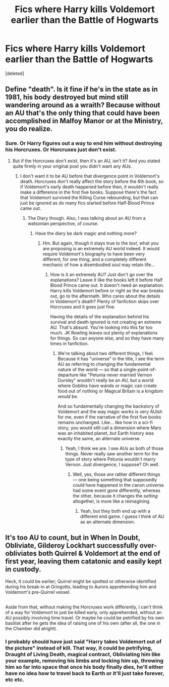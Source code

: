 #+TITLE: Fics where Harry kills Voldemort earlier than the Battle of Hogwarts

* Fics where Harry kills Voldemort earlier than the Battle of Hogwarts
:PROPERTIES:
:Score: 4
:DateUnix: 1515262012.0
:DateShort: 2018-Jan-06
:END:
[deleted]


** Define "death". Is it fine if he's in the state as in 1981, his body destroyed but mind still wandering around as a wraith? Because without an AU that's the only thing that could have been accomplished in Malfoy Manor or at the Ministry, you do realize.
:PROPERTIES:
:Author: Achille-Talon
:Score: 1
:DateUnix: 1515271926.0
:DateShort: 2018-Jan-07
:END:

*** Sure. Or Harry figures out a way to end him without destroying his Horcruxes. Or Horcruxes just don't exist.
:PROPERTIES:
:Author: AutumnSouls
:Score: 1
:DateUnix: 1515272189.0
:DateShort: 2018-Jan-07
:END:

**** But if the Horcruxes don't exist, then it's an AU, isn't it? And you stated quite firmly in your original post you didn't want any AUs.
:PROPERTIES:
:Author: Achille-Talon
:Score: 1
:DateUnix: 1515272689.0
:DateShort: 2018-Jan-07
:END:

***** I don't want it to be AU before that divergence point in Voldemort's death. Horcruxes don't really affect the story before the 6th book, so if Voldemort's early death happened before then, it wouldn't really make a difference in the first five books. Suppose there's the fact that Voldemort survived the Killing Curse rebounding, but that can just be ignored as do many fics started before Half-Blood Prince came out.
:PROPERTIES:
:Author: AutumnSouls
:Score: 1
:DateUnix: 1515278279.0
:DateShort: 2018-Jan-07
:END:

****** The Diary though. Also, I was talking about an AU from a watsonian perspective, of course.
:PROPERTIES:
:Author: Achille-Talon
:Score: 1
:DateUnix: 1515278481.0
:DateShort: 2018-Jan-07
:END:

******* Have the diary be dark magic and nothing more?
:PROPERTIES:
:Author: AutumnSouls
:Score: 1
:DateUnix: 1515278694.0
:DateShort: 2018-Jan-07
:END:

******** Hm. But again, though it stays true to the /text/, what you are proposing is an extremely AU world indeed. It would require Voldemort's biography to have been very different, for one thing, and a completely different mechanic of how a disembodied soul may retain life...
:PROPERTIES:
:Author: Achille-Talon
:Score: 1
:DateUnix: 1515279181.0
:DateShort: 2018-Jan-07
:END:

********* How is it an extremely AU? Just don't go over the explanations? Leave it like the books left it before Half Blood Prince came out. It doesn't need an explanation. Harry kills Voldemort before or right as the war breaks out, go to the aftermath. Who cares about the details in Voldemort's death? Plenty of fanfiction skips over Horcruxes and it goes just fine.

Having the details of the explanation behind his survival and death ignored is not creating an extreme AU. That's absurd. You're looking into this far too much. JK Rowling leaves out plenty of explanations for things. So can anyone else, and so they have many times in fanfiction.
:PROPERTIES:
:Author: AutumnSouls
:Score: 1
:DateUnix: 1515279934.0
:DateShort: 2018-Jan-07
:END:

********** We're talking about two different things, I feel. Because it has "universe" in the title, I see the term AU as referring to changing the fundamental nature of the world --- so that a single-point-of-departure like "Petunia never married Vernon Dursley" wouldn't really be an AU, but a world where Goblins have wands or magic can create food out of nothing or Magical Britain is a kingdom /would/ be.

And so fundamentally changing the backstory of Voldemort and the way magic works is very AUish for me, even if the narrative of the first five books remains unchanged. Like... like how in a sci-fi story, you would still call a dimension where Mars was an inhabited planet, /but/ Earth history was exactly the same, an alternate universe.
:PROPERTIES:
:Author: Achille-Talon
:Score: 1
:DateUnix: 1515280606.0
:DateShort: 2018-Jan-07
:END:

*********** Yeah, I think we are. I see AUs as both of those things. Never really saw another term for the type of story where Petunia wouldn't marry Vernon. Just divergence, I suppose? Oh well.
:PROPERTIES:
:Author: AutumnSouls
:Score: 1
:DateUnix: 1515281020.0
:DateShort: 2018-Jan-07
:END:

************ Well, yes, those /are/ rather different things --- one being something that supposedly could have happened in the canon universe had some event gone differently, whereas the other, because it changes the /setting/ altogether, is more like a reimagining.
:PROPERTIES:
:Author: Achille-Talon
:Score: 1
:DateUnix: 1515281739.0
:DateShort: 2018-Jan-07
:END:

************* Yeah, but they both end up with a different end game. I guess I think of AU as an alternate dimension.
:PROPERTIES:
:Author: AutumnSouls
:Score: 1
:DateUnix: 1515281997.0
:DateShort: 2018-Jan-07
:END:


** It's too AU to count, but in When In Doubt, Obliviate, Gilderoy Lockhart successfully over-obliviates both Quirrel & Voldemort at the end of first year, leaving them catatonic and easily kept in custody.

Heck, it could be earlier; Quirrel might be spotted or otherwise identified during his break-in at Gringotts, leading to Aurors apprehending him and Voldemort's pre-Quirrel vessel.

** 
   :PROPERTIES:
   :CUSTOM_ID: section
   :END:
Aside from that, without making the Horcruxes work differently, I can't think of a way for Voldemort to just be killed early, only apprehended, without an AU possibly involving time travel. Or maybe he could be petrified by his own basilisk after he gets the idea of raising one of his own (after all, the one in the Chamber did alright).
:PROPERTIES:
:Author: Avaday_Daydream
:Score: 1
:DateUnix: 1515278413.0
:DateShort: 2018-Jan-07
:END:

*** I probably should have just said "Harry takes Voldemort out of the picture" instead of kill. That way, it could be petrifying, Draught of Living Death, magical contract, Obliviating him like your example, removing his limbs and locking him up, throwing him so far into space that once his body finally dies, he'll either have no idea how to travel back to Earth or it'll just take forever, etc etc.
:PROPERTIES:
:Author: AutumnSouls
:Score: 1
:DateUnix: 1515278628.0
:DateShort: 2018-Jan-07
:END:
